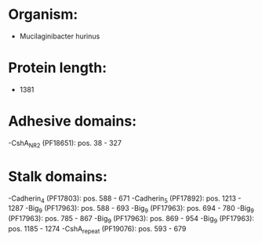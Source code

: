 * Organism:
- Mucilaginibacter hurinus
* Protein length:
- 1381
* Adhesive domains:
-CshA_NR2 (PF18651): pos. 38 - 327
* Stalk domains:
-Cadherin_4 (PF17803): pos. 588 - 671
-Cadherin_5 (PF17892): pos. 1213 - 1287
-Big_9 (PF17963): pos. 588 - 693
-Big_9 (PF17963): pos. 694 - 780
-Big_9 (PF17963): pos. 785 - 867
-Big_9 (PF17963): pos. 869 - 954
-Big_9 (PF17963): pos. 1185 - 1274
-CshA_repeat (PF19076): pos. 593 - 679

